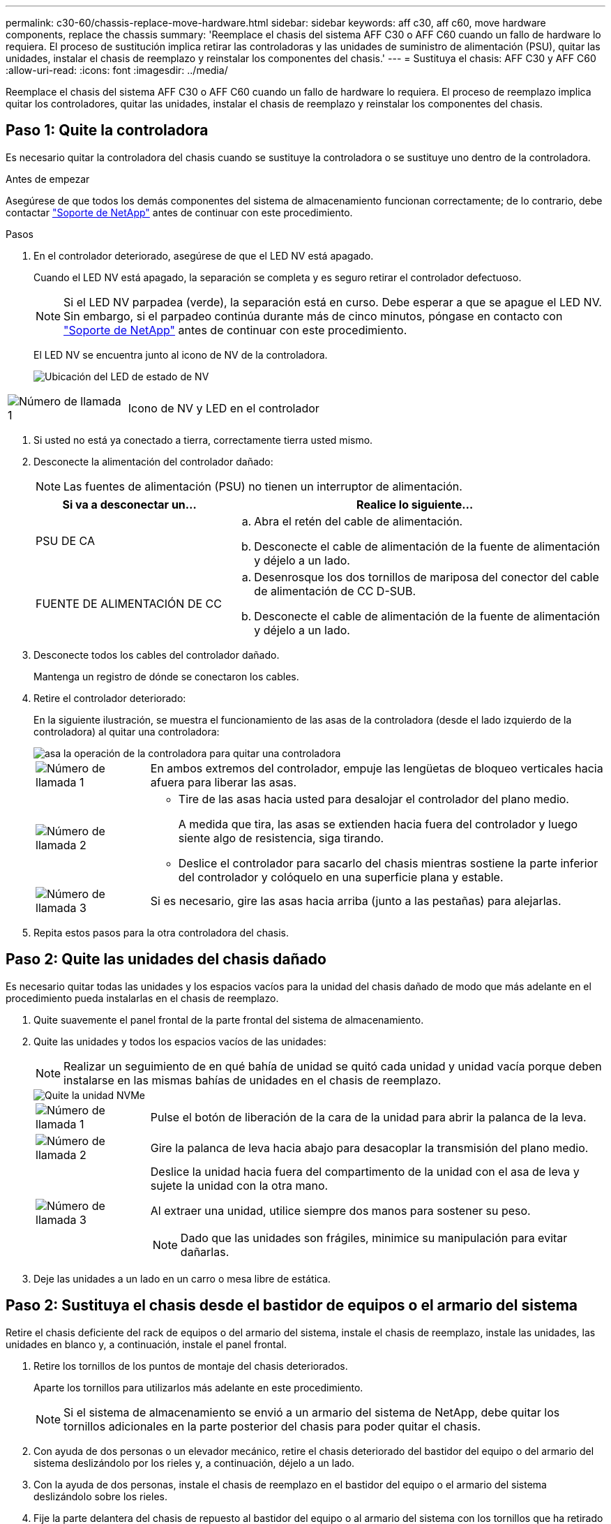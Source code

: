 ---
permalink: c30-60/chassis-replace-move-hardware.html 
sidebar: sidebar 
keywords: aff c30, aff c60, move hardware components, replace the chassis 
summary: 'Reemplace el chasis del sistema AFF C30 o AFF C60 cuando un fallo de hardware lo requiera. El proceso de sustitución implica retirar las controladoras y las unidades de suministro de alimentación (PSU), quitar las unidades, instalar el chasis de reemplazo y reinstalar los componentes del chasis.' 
---
= Sustituya el chasis: AFF C30 y AFF C60
:allow-uri-read: 
:icons: font
:imagesdir: ../media/


[role="lead"]
Reemplace el chasis del sistema AFF C30 o AFF C60 cuando un fallo de hardware lo requiera. El proceso de reemplazo implica quitar los controladores, quitar las unidades, instalar el chasis de reemplazo y reinstalar los componentes del chasis.



== Paso 1: Quite la controladora

Es necesario quitar la controladora del chasis cuando se sustituye la controladora o se sustituye uno dentro de la controladora.

.Antes de empezar
Asegúrese de que todos los demás componentes del sistema de almacenamiento funcionan correctamente; de lo contrario, debe contactar https://mysupport.netapp.com/site/global/dashboard["Soporte de NetApp"] antes de continuar con este procedimiento.

.Pasos
. En el controlador deteriorado, asegúrese de que el LED NV está apagado.
+
Cuando el LED NV está apagado, la separación se completa y es seguro retirar el controlador defectuoso.

+

NOTE: Si el LED NV parpadea (verde), la separación está en curso. Debe esperar a que se apague el LED NV. Sin embargo, si el parpadeo continúa durante más de cinco minutos, póngase en contacto con https://mysupport.netapp.com/site/global/dashboard["Soporte de NetApp"] antes de continuar con este procedimiento.

+
El LED NV se encuentra junto al icono de NV de la controladora.

+
image::../media/drw_g_nvmem_led_ieops-1839.svg[Ubicación del LED de estado de NV]



[cols="1,4"]
|===


 a| 
image::../media/icon_round_1.png[Número de llamada 1]
 a| 
Icono de NV y LED en el controlador

|===
. Si usted no está ya conectado a tierra, correctamente tierra usted mismo.
. Desconecte la alimentación del controlador dañado:
+

NOTE: Las fuentes de alimentación (PSU) no tienen un interruptor de alimentación.

+
[cols="1,2"]
|===
| Si va a desconectar un... | Realice lo siguiente... 


 a| 
PSU DE CA
 a| 
.. Abra el retén del cable de alimentación.
.. Desconecte el cable de alimentación de la fuente de alimentación y déjelo a un lado.




 a| 
FUENTE DE ALIMENTACIÓN DE CC
 a| 
.. Desenrosque los dos tornillos de mariposa del conector del cable de alimentación de CC D-SUB.
.. Desconecte el cable de alimentación de la fuente de alimentación y déjelo a un lado.


|===
. Desconecte todos los cables del controlador dañado.
+
Mantenga un registro de dónde se conectaron los cables.

. Retire el controlador deteriorado:
+
En la siguiente ilustración, se muestra el funcionamiento de las asas de la controladora (desde el lado izquierdo de la controladora) al quitar una controladora:

+
image::../media/drw_g_and_t_handles_remove_ieops-1837.svg[asa la operación de la controladora para quitar una controladora]

+
[cols="1,4"]
|===


 a| 
image::../media/icon_round_1.png[Número de llamada 1]
 a| 
En ambos extremos del controlador, empuje las lengüetas de bloqueo verticales hacia afuera para liberar las asas.



 a| 
image::../media/icon_round_2.png[Número de llamada 2]
 a| 
** Tire de las asas hacia usted para desalojar el controlador del plano medio.
+
A medida que tira, las asas se extienden hacia fuera del controlador y luego siente algo de resistencia, siga tirando.

** Deslice el controlador para sacarlo del chasis mientras sostiene la parte inferior del controlador y colóquelo en una superficie plana y estable.




 a| 
image::../media/icon_round_3.png[Número de llamada 3]
 a| 
Si es necesario, gire las asas hacia arriba (junto a las pestañas) para alejarlas.

|===
. Repita estos pasos para la otra controladora del chasis.




== Paso 2: Quite las unidades del chasis dañado

Es necesario quitar todas las unidades y los espacios vacíos para la unidad del chasis dañado de modo que más adelante en el procedimiento pueda instalarlas en el chasis de reemplazo.

. Quite suavemente el panel frontal de la parte frontal del sistema de almacenamiento.
. Quite las unidades y todos los espacios vacíos de las unidades:
+

NOTE: Realizar un seguimiento de en qué bahía de unidad se quitó cada unidad y unidad vacía porque deben instalarse en las mismas bahías de unidades en el chasis de reemplazo.

+
image::../media/drw_nvme_drive_replace_ieops-1904.svg[Quite la unidad NVMe]

+
[cols="1,4"]
|===


 a| 
image::../media/icon_round_1.png[Número de llamada 1]
 a| 
Pulse el botón de liberación de la cara de la unidad para abrir la palanca de la leva.



 a| 
image::../media/icon_round_2.png[Número de llamada 2]
 a| 
Gire la palanca de leva hacia abajo para desacoplar la transmisión del plano medio.



 a| 
image::../media/icon_round_3.png[Número de llamada 3]
 a| 
Deslice la unidad hacia fuera del compartimento de la unidad con el asa de leva y sujete la unidad con la otra mano.

Al extraer una unidad, utilice siempre dos manos para sostener su peso.


NOTE: Dado que las unidades son frágiles, minimice su manipulación para evitar dañarlas.

|===
. Deje las unidades a un lado en un carro o mesa libre de estática.




== Paso 2: Sustituya el chasis desde el bastidor de equipos o el armario del sistema

Retire el chasis deficiente del rack de equipos o del armario del sistema, instale el chasis de reemplazo, instale las unidades, las unidades en blanco y, a continuación, instale el panel frontal.

. Retire los tornillos de los puntos de montaje del chasis deteriorados.
+
Aparte los tornillos para utilizarlos más adelante en este procedimiento.

+

NOTE: Si el sistema de almacenamiento se envió a un armario del sistema de NetApp, debe quitar los tornillos adicionales en la parte posterior del chasis para poder quitar el chasis.

. Con ayuda de dos personas o un elevador mecánico, retire el chasis deteriorado del bastidor del equipo o del armario del sistema deslizándolo por los rieles y, a continuación, déjelo a un lado.
. Con la ayuda de dos personas, instale el chasis de reemplazo en el bastidor del equipo o el armario del sistema deslizándolo sobre los rieles.
. Fije la parte delantera del chasis de repuesto al bastidor del equipo o al armario del sistema con los tornillos que ha retirado del chasis dañado.




== Paso 4: Instalar los controladores y las unidades

Instale los controladores y las unidades en el chasis de reemplazo y reinicie los controladores.

.Acerca de esta tarea
La siguiente ilustración muestra el funcionamiento de las asas de la controladora (desde el lado izquierdo de una controladora) al instalar una controladora, y puede utilizarse como referencia para el resto de los pasos de instalación de la controladora.

image::../media/drw_g_and_t_handles_reinstall_ieops-1838.svg[operación de manija del controlador para instalar un controlador]

[cols="1,4"]
|===


 a| 
image::../media/icon_round_1.png[Número de llamada 1]
 a| 
Si giró las asas del controlador en posición vertical (junto a las pestañas) para alejarlas del camino, gírelas hacia abajo hasta la posición horizontal.



 a| 
image::../media/icon_round_2.png[Número de llamada 2]
 a| 
Empuje las asas para volver a insertar el controlador en el chasis y empuje hasta que el controlador quede completamente asentado.



 a| 
image::../media/icon_round_3.png[Número de llamada 3]
 a| 
Gire las asas hasta la posición vertical y bloquéelas en su lugar con las lengüetas de bloqueo.

|===
. Inserte una de las controladoras en el chasis:
+
.. Alinee la parte posterior de la controladora con la apertura del chasis.
.. Empuje firmemente las asas hasta que la controladora entre en contacto con el plano medio y quede completamente asentada en el chasis.
+

NOTE: No ejerza demasiada fuerza al deslizar el controlador en el chasis, ya que podría dañar los conectores.

.. Gire las asas del controlador hacia arriba y bloquéelas en su lugar con las lengüetas.


. Vuelva a conectar la controladora según sea necesario, excepto en los cables de alimentación.
. Repita estos pasos para instalar la segunda controladora en el chasis.
. Instale las unidades y todos los espacios vacíos de unidad que quitó del chasis dañado en el chasis de reemplazo:
+

NOTE: Las unidades y los espacios vacíos de las unidades deben instalarse en las mismas bahías de unidad en el chasis de reemplazo.

+
.. Con el mango de leva en la posición abierta, inserte la unidad con ambas manos.
.. Empuje suavemente hasta que la unidad se detenga.
.. Cierre el asa de la leva para que la unidad quede completamente asentada en el plano medio y el asa encaje en su lugar.
+
Asegúrese de cerrar el mango de leva lentamente para que quede alineado correctamente con la cara de la transmisión.

.. Repita el proceso para las unidades restantes.


. Instale el panel frontal.
. Vuelva a conectar los cables de alimentación a las fuentes de alimentación (PSU) de las controladoras.
+
Una vez restaurada la alimentación de un PSU, el LED de estado debe ser verde.

+

NOTE: Las controladoras comienzan a arrancar tan pronto como se restaure la alimentación.

+
[cols="1,2"]
|===
| Si va a volver a conectar un... | Realice lo siguiente... 


 a| 
PSU DE CA
 a| 
.. Conecte el cable de alimentación a la fuente de alimentación.
.. Fije el cable de alimentación con el retén del cable de alimentación.




 a| 
FUENTE DE ALIMENTACIÓN DE CC
 a| 
.. Conecte el conector del cable de alimentación de CC D-SUB a la PSU.
.. Apriete los dos tornillos de mariposa para fijar el conector del cable de alimentación de CC D-SUB a la PSU.


|===
. Si las controladoras arrancan en el aviso de Loader, reinicie las controladoras:
+
`boot_ontap`

. Vuelva a activar AutoSupport:
+
`system node autosupport invoke -node * -type all -message MAINT=END`



.El futuro
Después de reemplazar el chasis dañado y volver a instalar los componentes en él, debe link:chassis-replace-complete-system-restore-rma.html["complete el reemplazo del chasis"].
